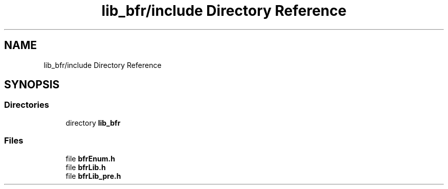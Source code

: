 .TH "lib_bfr/include Directory Reference" 3 "Thu Mar 25 2021" "Battle for rokugan" \" -*- nroff -*-
.ad l
.nh
.SH NAME
lib_bfr/include Directory Reference
.SH SYNOPSIS
.br
.PP
.SS "Directories"

.in +1c
.ti -1c
.RI "directory \fBlib_bfr\fP"
.br
.in -1c
.SS "Files"

.in +1c
.ti -1c
.RI "file \fBbfrEnum\&.h\fP"
.br
.ti -1c
.RI "file \fBbfrLib\&.h\fP"
.br
.ti -1c
.RI "file \fBbfrLib_pre\&.h\fP"
.br
.in -1c
